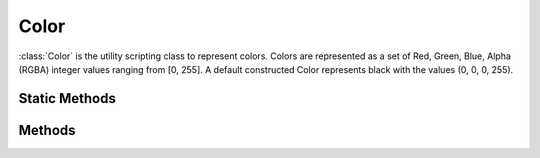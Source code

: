 .. ****************************************************************************
.. CUI
..
.. The Advanced Framework for Simulation, Integration, and Modeling (AFSIM)
..
.. The use, dissemination or disclosure of data in this file is subject to
.. limitation or restriction. See accompanying README and LICENSE for details.
.. ****************************************************************************

Color
-----

.. class:: Color inherits Object
   :constructible:
   :cloneable:

:class:`Color` is the utility scripting class to represent colors. Colors are represented as a set of Red, Green, Blue, Alpha (RGBA) integer values ranging from [0, 255]. A default constructed Color represents black with the values (0, 0, 0, 255).

Static Methods
==============

.. method:: static Color Construct(int aRed, int aGreen, int aBlue)
            static Color Construct(int aRed, int aGreen, int aBlue, int aAlpha)

   Creates a Color with the given RGB and alpha values. If no alpha is specified, 255 is used.

.. method:: static Color Construct(string aHex)

   Creates a Color with the given hex value.

.. method:: static Color Black()

   Returns a Color with values (0, 0, 0, 255).

.. method:: static Color Blue()

   Returns a Color with values (0, 168, 220, 255).

.. method:: static Color Brown()

   Returns a Color with values (61, 33, 0, 255).

.. method:: static Color DarkBlue()

   Returns a Color with values (0, 107, 140, 255).

.. method:: static Color DarkGreen()

   Returns a Color with values (0, 160, 0, 255).

.. method:: static Color DarkPurple()

   Returns a Color with values (80, 0, 80, 255).

.. method:: static Color DarkRed()

   Returns a Color with values (200, 0, 0, 255).

.. method:: static Color DarkYellow()

   Returns a Color with values (225, 220, 0, 255).

.. method:: static Color Green()

   Returns a Color with values (0, 226, 0, 255).

.. method:: static Color Indigo()

   Returns a Color with values (74, 0, 159, 255).

.. method:: static Color LightBlue()

   Returns a Color with values (128, 224, 255, 255).

.. method:: static Color LightGreen()

   Returns a Color with values (170, 255, 170, 255).

.. method:: static Color LightPurple()

   Returns a Color with values (255, 161, 255, 255).

.. method:: static Color LightRed()

   Returns a Color with values (255, 128, 128, 255).

.. method:: static Color LightYellow()

   Returns a Color with values (255, 255, 128, 255).

.. method:: static Color Magenta()

   Returns a Color with values (255, 0, 255, 255).

.. method:: static Color Orange()

   Returns a Color with values (255, 170, 0, 255).

.. method:: static Color Pink()

   Returns a Color with values (255, 0, 192, 255).

.. method:: static Color Purple()

   Returns a Color with values (128, 0, 128, 255).

.. method:: static Color Red()

   Returns a Color with values (255, 48, 49, 255).

.. method:: static Color Tan()

   Returns a Color with values (182, 133, 56, 255).

.. method:: static Color Violet()

   Returns a Color with values (192, 128, 255, 255).

.. method:: static Color White()

   Returns a Color with values (255, 255, 255, 255).

.. method:: static Color Yellow()

   Returns a Color with values (255, 255, 0, 255).

Methods
=======

.. method:: int GetAlpha()
.. method:: int GetBlue()
.. method:: int GetGreen()
.. method:: int GetRed()

   Returns the [0, 255] value of the desired color component or alpha.

.. method:: string GetHexString()

   Returns the Color's hex value.

.. method:: string GetRGBA_String()

   Returns the Color's RGBA value in the following format::

      <R> <G> <B> <A>
   
   where each component is in the range [0, 255].

.. method:: void Set(int aRed, int aGreen, int aBlue)

   Sets the Color to the desired RGB values.

.. method:: void Set(Color aColor)

   Sets the Color to the same values as aColor.

.. method:: void SetAlpha(int aAlpha)

   Sets the Color's alpha value.
